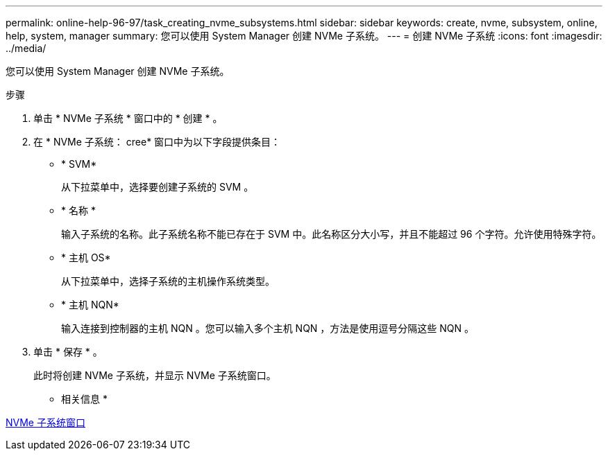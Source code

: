 ---
permalink: online-help-96-97/task_creating_nvme_subsystems.html 
sidebar: sidebar 
keywords: create, nvme, subsystem, online, help, system, manager 
summary: 您可以使用 System Manager 创建 NVMe 子系统。 
---
= 创建 NVMe 子系统
:icons: font
:imagesdir: ../media/


[role="lead"]
您可以使用 System Manager 创建 NVMe 子系统。

.步骤
. 单击 * NVMe 子系统 * 窗口中的 * 创建 * 。
. 在 * NVMe 子系统： cree* 窗口中为以下字段提供条目：
+
** * SVM*
+
从下拉菜单中，选择要创建子系统的 SVM 。

** * 名称 *
+
输入子系统的名称。此子系统名称不能已存在于 SVM 中。此名称区分大小写，并且不能超过 96 个字符。允许使用特殊字符。

** * 主机 OS*
+
从下拉菜单中，选择子系统的主机操作系统类型。

** * 主机 NQN*
+
输入连接到控制器的主机 NQN 。您可以输入多个主机 NQN ，方法是使用逗号分隔这些 NQN 。



. 单击 * 保存 * 。
+
此时将创建 NVMe 子系统，并显示 NVMe 子系统窗口。



* 相关信息 *

xref:reference_nvme_subsystems_window.adoc[NVMe 子系统窗口]
